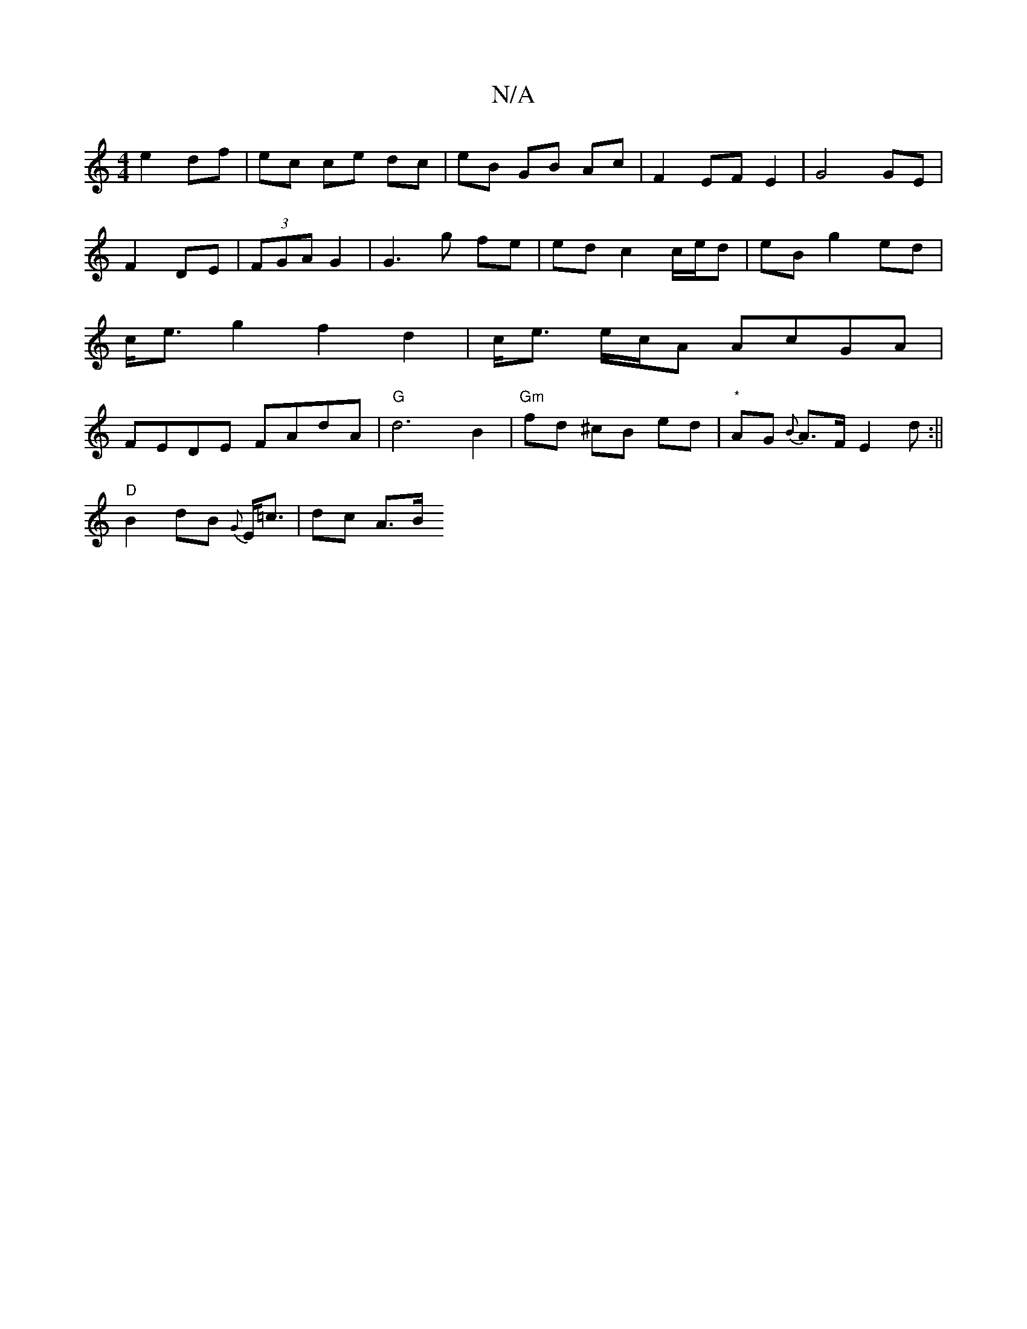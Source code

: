 X:1
T:N/A
M:4/4
R:N/A
K:Cmajor
e2 df|ec ce dc|eB GB Ac|F2 EF E2|G4 GE|F2 DE|(3FGA G2 | G3 g fe | ed c2 c/e/d | eB g2 ed | c<e g2 f2 d2|c<e e/c/A AcGA|FEDE FAdA|"G"d6-B2|"Gm"fd ^cB ed| "*" AG {B}A>F E2 d :||
"D"B2dB {G}E<=c | dc A>B